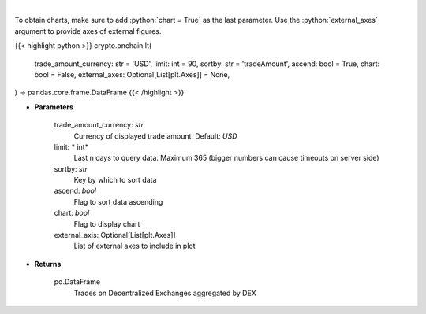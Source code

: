 .. role:: python(code)
    :language: python
    :class: highlight

|

.. raw:: html

    <h3>
    > Get trades on Decentralized Exchanges aggregated by DEX [Source: https://graphql.bitquery.io/]
    </h3>

To obtain charts, make sure to add :python:`chart = True` as the last parameter.
Use the :python:`external_axes` argument to provide axes of external figures.

{{< highlight python >}}
crypto.onchain.lt(
    trade_amount_currency: str = 'USD',
    limit: int = 90,
    sortby: str = 'tradeAmount',
    ascend: bool = True,
    chart: bool = False,
    external_axes: Optional[List[plt.Axes]] = None,
) -> pandas.core.frame.DataFrame
{{< /highlight >}}

* **Parameters**

    trade_amount_currency: *str*
        Currency of displayed trade amount. Default: *USD*
    limit: * int*
        Last n days to query data. Maximum 365 (bigger numbers can cause timeouts
        on server side)
    sortby: *str*
        Key by which to sort data
    ascend: *bool*
        Flag to sort data ascending
    chart: *bool*
       Flag to display chart
    external_axis: Optional[List[plt.Axes]]
        List of external axes to include in plot

* **Returns**

    pd.DataFrame
        Trades on Decentralized Exchanges aggregated by DEX
